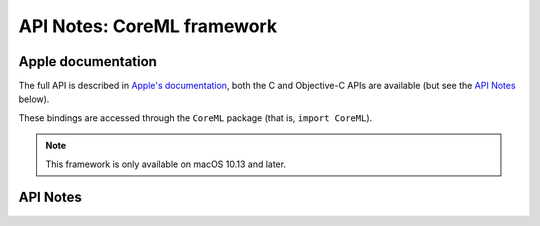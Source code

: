 .. module:: CoreML
   :platform: macOS 10.13+
   :synopsis: Bindings for the CoreML framework

API Notes: CoreML framework
===========================

Apple documentation
-------------------

The full API is described in `Apple's documentation`__, both
the C and Objective-C APIs are available (but see the `API Notes`_ below).

.. __: https://developer.apple.com/documentation/coreml?language=objc

These bindings are accessed through the ``CoreML`` package (that is,
``import CoreML``).

.. note::

   This framework is only available on macOS 10.13 and later.


API Notes
---------

